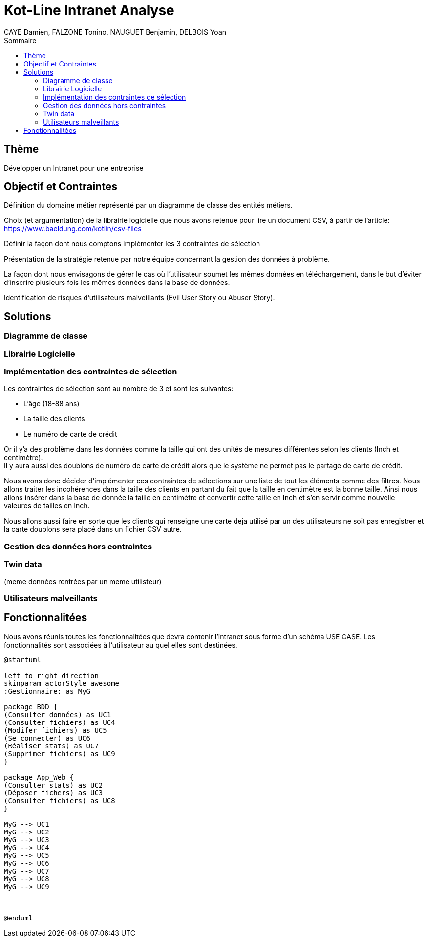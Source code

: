 = Kot-Line Intranet Analyse
:author: CAYE Damien, FALZONE Tonino, NAUGUET Benjamin, DELBOIS Yoan
:docdate: 2022-11-21
:asciidoctor-version:1.1
:description: Projet pédagogique d'initiation à Kotlin
:icons: font
:listing-caption: Listing
:toc-title: Sommaire
:toc: left
:toclevels: 4

== Thème

Développer un Intranet pour une entreprise

== Objectif et Contraintes

Définition du domaine métier représenté par un diagramme de classe des entités métiers.

Choix (et argumentation) de la librairie logicielle que nous avons retenue pour lire un document CSV, à partir de l'article: https://www.baeldung.com/kotlin/csv-files

Définir la façon dont nous comptons implémenter les 3 contraintes de sélection

Présentation de la stratégie retenue par notre équipe concernant la gestion des données à problème.

La façon dont nous envisagons de gérer le cas où l’utilisateur soumet les mêmes données en téléchargement, dans le but d’éviter d’inscrire plusieurs fois les mêmes données dans la base de données.

Identification de risques d’utilisateurs malveillants (Evil User Story ou Abuser Story).

== Solutions

=== Diagramme de classe

=== Librairie Logicielle

=== Implémentation des contraintes de sélection
Les contraintes de sélection sont au nombre de 3 et sont les suivantes:

* L'âge (18-88 ans)
* La taille des clients
* Le numéro de carte de crédit

Or il y'a des problème dans les données comme la taille qui ont des unités de mesures différentes selon les clients (Inch et centimètre). +
Il y aura aussi des doublons de numéro de carte de crédit alors que le système ne permet pas le partage de carte de crédit.

Nous avons donc décider d'implémenter ces contraintes de sélections sur une liste de tout les éléments comme des filtres.
Nous allons traiter les incohérences dans la taille des clients en partant du fait que la taille en centimètre est la bonne taille.
Ainsi nous allons insérer dans la base de donnée la taille en centimètre et convertir cette taille en Inch et s'en servir comme nouvelle valeures de tailles en Inch.

Nous allons aussi faire en sorte que les clients qui renseigne une carte deja utilisé par un des utilisateurs ne soit pas enregistrer et la carte doublons sera placé dans un fichier CSV autre.

=== Gestion des données hors contraintes

=== Twin data
(meme données rentrées par un meme utilisteur)

=== Utilisateurs malveillants


== Fonctionnalitées
Nous avons réunis toutes les fonctionnalitées que devra contenir l'intranet sous forme d'un schéma USE CASE.
 Les fonctionnalités sont associées à l'utilisateur au quel elles sont destinées.
[plantuml]
----

@startuml

left to right direction
skinparam actorStyle awesome
:Gestionnaire: as MyG

package BDD {
(Consulter données) as UC1
(Consulter fichiers) as UC4
(Modifer fichiers) as UC5
(Se connecter) as UC6
(Réaliser stats) as UC7
(Supprimer fichiers) as UC9
}

package App_Web {
(Consulter stats) as UC2
(Déposer fichers) as UC3
(Consulter fichiers) as UC8
}

MyG --> UC1
MyG --> UC2
MyG --> UC3
MyG --> UC4
MyG --> UC5
MyG --> UC6
MyG --> UC7
MyG --> UC8
MyG --> UC9



@enduml
----
